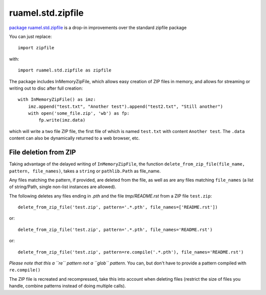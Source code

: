 
ruamel.std.zipfile
==================

`package ruamel.std.zipfile <https://bitbucket.org/ruamel/std.zipfile>`_ is a drop-in
improvements over the standard zipfile package

You can just replace::

  import zipfile

with::

  import ruamel.std.zipfile as zipfile


The package includes InMemoryZipFile, which allows easy creation of ZIP files in memory,
and allows for streaming or writing out to disc after full creation::

  with InMemoryZipFile() as imz:
      imz.append("test.txt", "Another test").append("test2.txt", "Still another")
      with open('some_file.zip', 'wb') as fp:
          fp.write(imz.data)

which will write a two file ZIP file, the first file of which is named
``test.txt`` with content ``Another test``. The ``.data`` content can
also be dynamically returned to a web browser, etc.


File deletion from ZIP
----------------------

Taking advantage of the delayed writing of ``InMemoryZipFile``, the
function ``delete_from_zip_file(file_name, pattern, file_names)``,
takes a ``string`` or ``pathlib.Path`` as file_name.

Any files matching the pattern, if provided, are deleted from the
file, as well as are any files matching ``file_names`` (a list of
string/Path, single non-list instances are allowed).

The following deletes any files ending in `.pth` and the file
`tmp/README.rst` from a ZIP file ``test.zip``::

  delete_from_zip_file('test.zip', pattern='.*.pth', file_names=['README.rst'])

or::

  delete_from_zip_file('test.zip', pattern='.*.pth', file_names='README.rst')

or::

  delete_from_zip_file('test.zip', pattern=re.compile('.*.pth'), file_names='README.rst')


*Please note that this a ``re`` pattern not a ``glob`` pattern.*
You can, but don't have to provide a pattern compiled with
``re.compile()``


The ZIP file is recreated and recompressed, take this into account
when deleting files (restrict the size of files you handle, combine
patterns instead of doing multiple calls).
